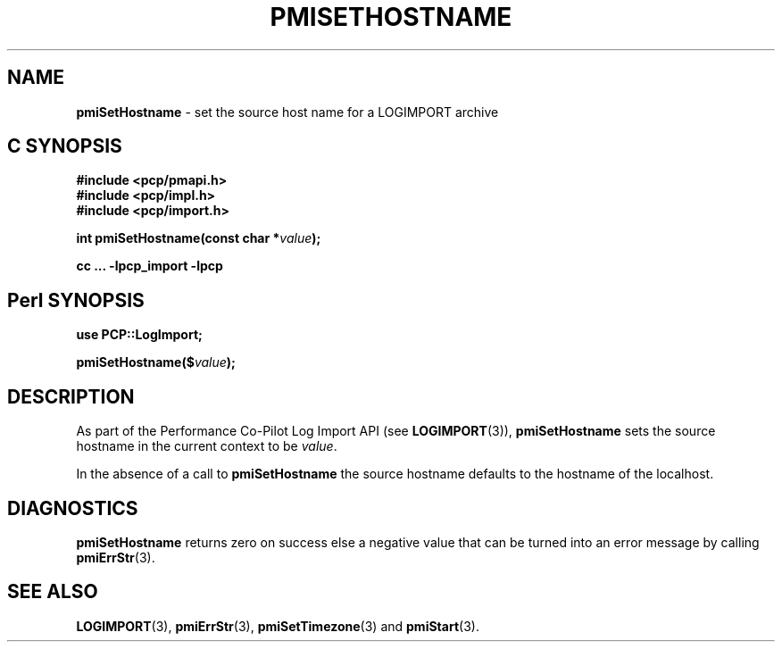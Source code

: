 '\"macro stdmacro
.\"
.\" Copyright (c) 2010 Ken McDonell.  All Rights Reserved.
.\" 
.\" This program is free software; you can redistribute it and/or modify it
.\" under the terms of the GNU General Public License as published by the
.\" Free Software Foundation; either version 2 of the License, or (at your
.\" option) any later version.
.\" 
.\" This program is distributed in the hope that it will be useful, but
.\" WITHOUT ANY WARRANTY; without even the implied warranty of MERCHANTABILITY
.\" or FITNESS FOR A PARTICULAR PURPOSE.  See the GNU General Public License
.\" for more details.
.\" 
.\"
.TH PMISETHOSTNAME 3 "" "Performance Co-Pilot"
.SH NAME
\f3pmiSetHostname\f1 \- set the source host name for a LOGIMPORT archive
.SH "C SYNOPSIS"
.ft 3
#include <pcp/pmapi.h>
.br
#include <pcp/impl.h>
.br
#include <pcp/import.h>
.sp
int pmiSetHostname(const char *\fIvalue\fP);
.sp
cc ... \-lpcp_import \-lpcp
.ft 1
.SH "Perl SYNOPSIS"
.ft 3
use PCP::LogImport;
.sp
pmiSetHostname($\fIvalue\fP);
.ft 1
.SH DESCRIPTION
As part of the Performance Co-Pilot Log Import API (see
.BR LOGIMPORT (3)),
.B pmiSetHostname
sets the source hostname in the current context to be
.IR value .
.PP
In the absence of a call to
.B pmiSetHostname
the source hostname defaults to the hostname of the localhost.
.SH DIAGNOSTICS
.B pmiSetHostname
returns zero on success else a negative value that can be turned into an
error message by calling
.BR pmiErrStr (3).
.SH SEE ALSO
.BR LOGIMPORT (3),
.BR pmiErrStr (3),
.BR pmiSetTimezone (3)
and
.BR pmiStart (3).

